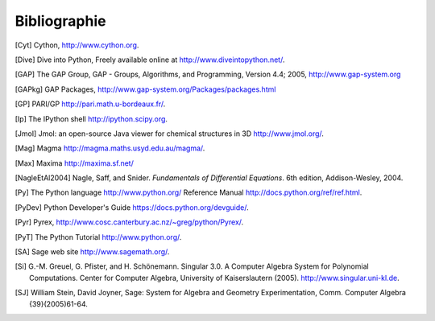 *************
Bibliographie
*************

..  [Cyt] Cython, http://www.cython.org.

..  [Dive] Dive into Python, Freely available online at
    http://www.diveintopython.net/.

..  [GAP] The GAP Group, GAP - Groups, Algorithms, and
    Programming, Version 4.4; 2005, http://www.gap-system.org

..  [GAPkg] GAP Packages,
    http://www.gap-system.org/Packages/packages.html

..  [GP] PARI/GP http://pari.math.u-bordeaux.fr/.

..  [Ip] The IPython shell http://ipython.scipy.org.

..  [Jmol] Jmol: an open-source Java viewer for chemical
    structures in 3D http://www.jmol.org/.

..  [Mag] Magma http://magma.maths.usyd.edu.au/magma/.

..  [Max] Maxima http://maxima.sf.net/

..  [NagleEtAl2004] Nagle, Saff, and Snider.
    *Fundamentals of Differential Equations*. 6th edition, Addison-Wesley,
    2004.

..  [Py] The Python language http://www.python.org/
    Reference Manual http://docs.python.org/ref/ref.html.

..  [PyDev] Python Developer's Guide
    https://docs.python.org/devguide/.

..  [Pyr] Pyrex,
    http://www.cosc.canterbury.ac.nz/~greg/python/Pyrex/.

..  [PyT] The Python Tutorial http://www.python.org/.

..  [SA] Sage web site http://www.sagemath.org/.

..  [Si] \G.-M. Greuel, G. Pfister, and H. Schönemann. Singular
    3.0. A Computer Algebra System for Polynomial Computations. Center
    for Computer Algebra, University of Kaiserslautern (2005).
    http://www.singular.uni-kl.de.

..  [SJ] William Stein, David Joyner, Sage: System for Algebra and
    Geometry Experimentation, Comm. Computer Algebra {39}(2005)61-64.

